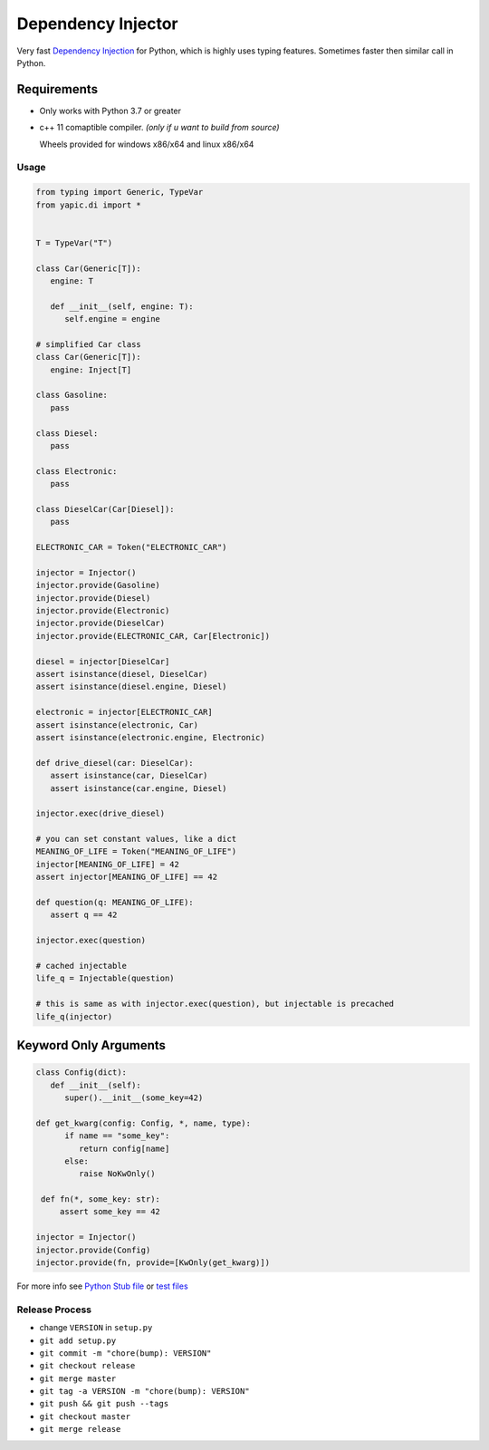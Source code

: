 Dependency Injector
===================

.. image:: https://img.shields.io/appveyor/ci/zozzz/yapic-di/release.svg?label=windows&style=flat-square
      :alt: AppVeyor
      :target: https://ci.appveyor.com/project/zozzz/yapic-di

.. image:: https://img.shields.io/circleci/project/github/zozzz/yapic.di/release.svg?label=linux&style=flat-square
      :alt: CircleCI
      :target: https://circleci.com/gh/zozzz/yapic.di

.. image:: https://img.shields.io/travis/com/zozzz/yapic.di/release.svg?label=sdist&style=flat-square
      :alt: Travis
      :target: https://travis-ci.com/zozzz/yapic.di

.. image:: https://img.shields.io/pypi/dm/yapic.di.svg?style=flat-square
      :alt: PyPI - Downloads
      :target: https://pypi.org/project/yapic.di/


Very fast `Dependency Injection <https://en.wikipedia.org/wiki/Dependency_injection>`_
for Python, which is highly uses typing features. Sometimes faster
then similar call in Python.

Requirements
------------

- Only works with Python 3.7 or greater
- c++ 11 comaptible compiler. *(only if u want to build from source)*

  Wheels provided for windows x86/x64 and linux x86/x64

Usage
~~~~~

.. code-block:: python

   from typing import Generic, TypeVar
   from yapic.di import *


   T = TypeVar("T")

   class Car(Generic[T]):
      engine: T

      def __init__(self, engine: T):
         self.engine = engine

   # simplified Car class
   class Car(Generic[T]):
      engine: Inject[T]

   class Gasoline:
      pass

   class Diesel:
      pass

   class Electronic:
      pass

   class DieselCar(Car[Diesel]):
      pass

   ELECTRONIC_CAR = Token("ELECTRONIC_CAR")

   injector = Injector()
   injector.provide(Gasoline)
   injector.provide(Diesel)
   injector.provide(Electronic)
   injector.provide(DieselCar)
   injector.provide(ELECTRONIC_CAR, Car[Electronic])

   diesel = injector[DieselCar]
   assert isinstance(diesel, DieselCar)
   assert isinstance(diesel.engine, Diesel)

   electronic = injector[ELECTRONIC_CAR]
   assert isinstance(electronic, Car)
   assert isinstance(electronic.engine, Electronic)

   def drive_diesel(car: DieselCar):
      assert isinstance(car, DieselCar)
      assert isinstance(car.engine, Diesel)

   injector.exec(drive_diesel)

   # you can set constant values, like a dict
   MEANING_OF_LIFE = Token("MEANING_OF_LIFE")
   injector[MEANING_OF_LIFE] = 42
   assert injector[MEANING_OF_LIFE] == 42

   def question(q: MEANING_OF_LIFE):
      assert q == 42

   injector.exec(question)

   # cached injectable
   life_q = Injectable(question)

   # this is same as with injector.exec(question), but injectable is precached
   life_q(injector)


Keyword Only Arguments
----------------------

.. code-block:: python

   class Config(dict):
      def __init__(self):
         super().__init__(some_key=42)

   def get_kwarg(config: Config, *, name, type):
         if name == "some_key":
            return config[name]
         else:
            raise NoKwOnly()

    def fn(*, some_key: str):
        assert some_key == 42

   injector = Injector()
   injector.provide(Config)
   injector.provide(fn, provide=[KwOnly(get_kwarg)])


For more info see `Python Stub file <https://github.com/zozzz/yapic.di/blob/master/src/_di.pyi>`_ or `test files <https://github.com/zozzz/yapic.di/tree/master/tests>`_


Release Process
~~~~~~~~~~~~~~~

- change ``VERSION`` in ``setup.py``
- ``git add setup.py``
- ``git commit -m "chore(bump): VERSION"``
- ``git checkout release``
- ``git merge master``
- ``git tag -a VERSION -m "chore(bump): VERSION"``
- ``git push && git push --tags``
- ``git checkout master``
- ``git merge release``
